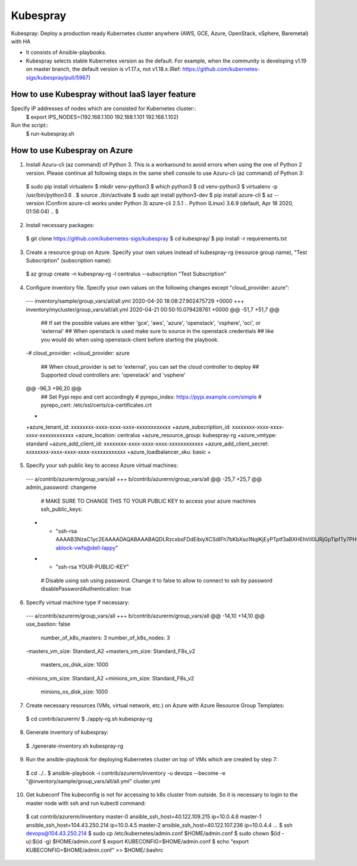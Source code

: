 Kubespray
=========

Kubespray: Deploy a production ready Kubernetes cluster anywhere (AWS, GCE, Azure, OpenStack, vSphere, Baremetal) with HA

- It consists of Ansible-playbooks.
- Kubespray selects stable Kubernetes version as the default.
  For example, when the community is developing v1.19 on master branch, the default version is v1.17.x, not v1.18.x.(Ref: https://github.com/kubernetes-sigs/kubespray/pull/5967)

How to use Kubespray without IaaS layer feature
-----------------------------------------------

Specify IP addresses of nodes which are consisted for Kubernetes cluster::
  $ export IPS_NODES=(192.168.1.100 192.168.1.101 192.168.1.102)

Run the script::
  $ run-kubespray.sh

How to use Kubespray on Azure
-----------------------------

1. Install Azuru-cli (az command) of Python 3.
   This is a workaround to avoid errors when using the one of Python 2 version.
   Please continue all following steps in the same shell console to use Azuru-cli (az command) of Python 3::

  $ sudo pip install virtualenv
  $ mkdir venv-python3
  $ which python3
  $ cd venv-python3
  $ virtualenv -p /usr/bin/python3.6 .
  $ source ./bin/activate
  $ sudo apt install python3-dev
  $ pip install azure-cli
  $ az --version
  (Confirm azure-cli works under Python 3)
  azure-cli                          2.5.1
  ..
  Python (Linux) 3.6.9 (default, Apr 18 2020, 01:56:04)
  ..
  $

2. Install necessary packages::

  $ git clone https://github.com/kubernetes-sigs/kubespray
  $ cd kubespray/
  $ pip install -r requirements.txt

3. Create a resource group on Azure.
   Specify your own values instead of kubespray-rg (resource group name), "Test Subscription" (subscription name)::

  $ az group create -n kubespray-rg -l centralus --subscription "Test Subscription"

4. Configure inventory file.
   Specify your own values on the following changes except "cloud_provider: azure"::

  --- inventory/sample/group_vars/all/all.yml     2020-04-20 18:08:27.902475729 +0000
  +++ inventory/mycluster/group_vars/all/all.yml  2020-04-21 00:50:10.079428761 +0000
  @@ -51,7 +51,7 @@
   ## If set the possible values are either 'gce', 'aws', 'azure', 'openstack', 'vsphere', 'oci', or 'external'
   ## When openstack is used make sure to source in the openstack credentials
   ## like you would do when using openstack-client before starting the playbook.
  -# cloud_provider:
  +cloud_provider: azure

   ## When cloud_provider is set to 'external', you can set the cloud controller to deploy
   ## Supported cloud controllers are: 'openstack' and 'vsphere'
  @@ -96,3 +96,20 @@
   ## Set Pypi repo and cert accordingly
   # pyrepo_index: https://pypi.example.com/simple
   # pyrepo_cert: /etc/ssl/certs/ca-certificates.crt
  +
  +azure_tenant_id: xxxxxxxx-xxxx-xxxx-xxxx-xxxxxxxxxxxx
  +azure_subscription_id: xxxxxxxx-xxxx-xxxx-xxxx-xxxxxxxxxxxx
  +azure_location: centralus
  +azure_resource_group: kubespray-rg
  +azure_vmtype: standard
  +azure_add_client_id: xxxxxxxx-xxxx-xxxx-xxxx-xxxxxxxxxxxx
  +azure_add_client_secret: xxxxxxxx-xxxx-xxxx-xxxx-xxxxxxxxxxxx
  +azure_loadbalancer_sku: basic
  +

5. Specify your ssh public key to access Azure virtual machines::

  --- a/contrib/azurerm/group_vars/all
  +++ b/contrib/azurerm/group_vars/all
  @@ -25,7 +25,7 @@ admin_password: changeme

   # MAKE SURE TO CHANGE THIS TO YOUR PUBLIC KEY to access your azure machines
   ssh_public_keys:
  - - "ssh-rsa AAAAB3NzaC1yc2EAAAADAQABAAABAQDLRzcxbsFDdEibiyXCSdIFh7bKbXso1NqlKjEyPTptf3aBXHEhVil0lJRjGpTlpfTy7PHvXFbXIOCdv9tOmeH1uxWDDeZawgPFV6VSZ1QneCL+8bxzhjiCn8133wBSPZkN8rbFKd9eEUUBfx8ipCblYblF9FcidylwtMt5TeEmXk8yRVkPiCuEYuDplhc2H0f4PsK3pFb5aDVdaDT3VeIypnOQZZoUxHWqm6ThyHrzLJd3SrZf+RROFWW1uInIDf/SZlXojczUYoffxgT1lERfOJCHJXsqbZWugbxQBwqsVsX59+KPxFFo6nV88h3UQr63wbFx52/MXkX4WrCkAHzN ablock-vwfs@dell-lappy"
  + - "ssh-rsa YOUR-PUBLIC-KEY"

   # Disable using ssh using password. Change it to false to allow to connect to ssh by password
   disablePasswordAuthentication: true

6. Specify virtual machine type if necessary::

  --- a/contrib/azurerm/group_vars/all
  +++ b/contrib/azurerm/group_vars/all
  @@ -14,10 +14,10 @@ use_bastion: false
   number_of_k8s_masters: 3
   number_of_k8s_nodes: 3

  -masters_vm_size: Standard_A2
  +masters_vm_size: Standard_F8s_v2
   masters_os_disk_size: 1000

  -minions_vm_size: Standard_A2
  +minions_vm_size: Standard_F8s_v2
   minions_os_disk_size: 1000

7. Create necessary resources (VMs, virtual network, etc.) on Azure with Azure Resource Group Templates::

  $ cd contrib/azurerm/
  $ ./apply-rg.sh kubespray-rg


8. Generate inventory of kubespray::

  $ ./generate-inventory.sh kubespray-rg

9. Run the ansible-playbook for deploying Kubernetes cluster on top of VMs which are created by step 7::

  $ cd ../..
  $ ansible-playbook -i contrib/azurerm/inventory -u devops --become -e "@inventory/sample/group_vars/all/all.yml" cluster.yml

10. Get kubeconf
    The kubeconfig is not for accessing to k8s cluster from outside.
    So it is necessary to login to the master node with ssh and run kubectl command::

  $ cat contrib/azurerm/inventory
  master-0 ansible_ssh_host=40.122.109.215 ip=10.0.4.6
  master-1 ansible_ssh_host=104.43.250.214 ip=10.0.4.5
  master-2 ansible_ssh_host=40.122.107.236 ip=10.0.4.4
  ...
  $ ssh devops@104.43.250.214
  $ sudo cp /etc/kubernetes/admin.conf $HOME/admin.conf
  $ sudo chown $(id -u):$(id -g) $HOME/admin.conf
  $ export KUBECONFIG=$HOME/admin.conf
  $ echo "export KUBECONFIG=$HOME/admin.conf" >> $HOME/.bashrc

